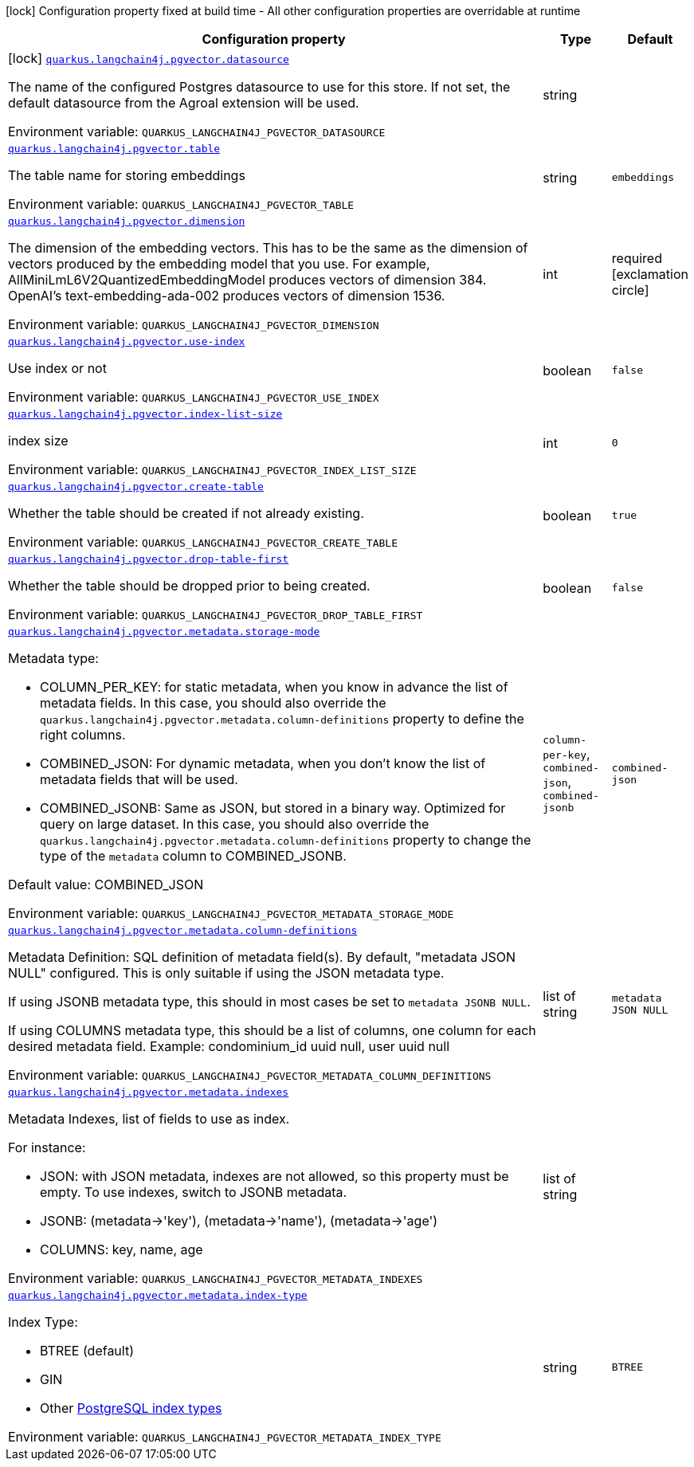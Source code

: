 :summaryTableId: quarkus-langchain4j-pgvector_quarkus-langchain4j
[.configuration-legend]
icon:lock[title=Fixed at build time] Configuration property fixed at build time - All other configuration properties are overridable at runtime
[.configuration-reference.searchable, cols="80,.^10,.^10"]
|===

h|[.header-title]##Configuration property##
h|Type
h|Default

a|icon:lock[title=Fixed at build time] [[quarkus-langchain4j-pgvector_quarkus-langchain4j-pgvector-datasource]] [.property-path]##link:#quarkus-langchain4j-pgvector_quarkus-langchain4j-pgvector-datasource[`quarkus.langchain4j.pgvector.datasource`]##

[.description]
--
The name of the configured Postgres datasource to use for this store. If not set, the default datasource from the Agroal extension will be used.


ifdef::add-copy-button-to-env-var[]
Environment variable: env_var_with_copy_button:+++QUARKUS_LANGCHAIN4J_PGVECTOR_DATASOURCE+++[]
endif::add-copy-button-to-env-var[]
ifndef::add-copy-button-to-env-var[]
Environment variable: `+++QUARKUS_LANGCHAIN4J_PGVECTOR_DATASOURCE+++`
endif::add-copy-button-to-env-var[]
--
|string
|

a| [[quarkus-langchain4j-pgvector_quarkus-langchain4j-pgvector-table]] [.property-path]##link:#quarkus-langchain4j-pgvector_quarkus-langchain4j-pgvector-table[`quarkus.langchain4j.pgvector.table`]##

[.description]
--
The table name for storing embeddings


ifdef::add-copy-button-to-env-var[]
Environment variable: env_var_with_copy_button:+++QUARKUS_LANGCHAIN4J_PGVECTOR_TABLE+++[]
endif::add-copy-button-to-env-var[]
ifndef::add-copy-button-to-env-var[]
Environment variable: `+++QUARKUS_LANGCHAIN4J_PGVECTOR_TABLE+++`
endif::add-copy-button-to-env-var[]
--
|string
|`embeddings`

a| [[quarkus-langchain4j-pgvector_quarkus-langchain4j-pgvector-dimension]] [.property-path]##link:#quarkus-langchain4j-pgvector_quarkus-langchain4j-pgvector-dimension[`quarkus.langchain4j.pgvector.dimension`]##

[.description]
--
The dimension of the embedding vectors. This has to be the same as the dimension of vectors produced by the embedding model that you use. For example, AllMiniLmL6V2QuantizedEmbeddingModel produces vectors of dimension 384. OpenAI's text-embedding-ada-002 produces vectors of dimension 1536.


ifdef::add-copy-button-to-env-var[]
Environment variable: env_var_with_copy_button:+++QUARKUS_LANGCHAIN4J_PGVECTOR_DIMENSION+++[]
endif::add-copy-button-to-env-var[]
ifndef::add-copy-button-to-env-var[]
Environment variable: `+++QUARKUS_LANGCHAIN4J_PGVECTOR_DIMENSION+++`
endif::add-copy-button-to-env-var[]
--
|int
|required icon:exclamation-circle[title=Configuration property is required]

a| [[quarkus-langchain4j-pgvector_quarkus-langchain4j-pgvector-use-index]] [.property-path]##link:#quarkus-langchain4j-pgvector_quarkus-langchain4j-pgvector-use-index[`quarkus.langchain4j.pgvector.use-index`]##

[.description]
--
Use index or not


ifdef::add-copy-button-to-env-var[]
Environment variable: env_var_with_copy_button:+++QUARKUS_LANGCHAIN4J_PGVECTOR_USE_INDEX+++[]
endif::add-copy-button-to-env-var[]
ifndef::add-copy-button-to-env-var[]
Environment variable: `+++QUARKUS_LANGCHAIN4J_PGVECTOR_USE_INDEX+++`
endif::add-copy-button-to-env-var[]
--
|boolean
|`false`

a| [[quarkus-langchain4j-pgvector_quarkus-langchain4j-pgvector-index-list-size]] [.property-path]##link:#quarkus-langchain4j-pgvector_quarkus-langchain4j-pgvector-index-list-size[`quarkus.langchain4j.pgvector.index-list-size`]##

[.description]
--
index size


ifdef::add-copy-button-to-env-var[]
Environment variable: env_var_with_copy_button:+++QUARKUS_LANGCHAIN4J_PGVECTOR_INDEX_LIST_SIZE+++[]
endif::add-copy-button-to-env-var[]
ifndef::add-copy-button-to-env-var[]
Environment variable: `+++QUARKUS_LANGCHAIN4J_PGVECTOR_INDEX_LIST_SIZE+++`
endif::add-copy-button-to-env-var[]
--
|int
|`0`

a| [[quarkus-langchain4j-pgvector_quarkus-langchain4j-pgvector-create-table]] [.property-path]##link:#quarkus-langchain4j-pgvector_quarkus-langchain4j-pgvector-create-table[`quarkus.langchain4j.pgvector.create-table`]##

[.description]
--
Whether the table should be created if not already existing.


ifdef::add-copy-button-to-env-var[]
Environment variable: env_var_with_copy_button:+++QUARKUS_LANGCHAIN4J_PGVECTOR_CREATE_TABLE+++[]
endif::add-copy-button-to-env-var[]
ifndef::add-copy-button-to-env-var[]
Environment variable: `+++QUARKUS_LANGCHAIN4J_PGVECTOR_CREATE_TABLE+++`
endif::add-copy-button-to-env-var[]
--
|boolean
|`true`

a| [[quarkus-langchain4j-pgvector_quarkus-langchain4j-pgvector-drop-table-first]] [.property-path]##link:#quarkus-langchain4j-pgvector_quarkus-langchain4j-pgvector-drop-table-first[`quarkus.langchain4j.pgvector.drop-table-first`]##

[.description]
--
Whether the table should be dropped prior to being created.


ifdef::add-copy-button-to-env-var[]
Environment variable: env_var_with_copy_button:+++QUARKUS_LANGCHAIN4J_PGVECTOR_DROP_TABLE_FIRST+++[]
endif::add-copy-button-to-env-var[]
ifndef::add-copy-button-to-env-var[]
Environment variable: `+++QUARKUS_LANGCHAIN4J_PGVECTOR_DROP_TABLE_FIRST+++`
endif::add-copy-button-to-env-var[]
--
|boolean
|`false`

a| [[quarkus-langchain4j-pgvector_quarkus-langchain4j-pgvector-metadata-storage-mode]] [.property-path]##link:#quarkus-langchain4j-pgvector_quarkus-langchain4j-pgvector-metadata-storage-mode[`quarkus.langchain4j.pgvector.metadata.storage-mode`]##

[.description]
--
Metadata type:

 - COLUMN_PER_KEY: for static metadata, when you know in advance the list of metadata fields. In this case, you should also override the `quarkus.langchain4j.pgvector.metadata.column-definitions` property to define the right columns.
 - COMBINED_JSON: For dynamic metadata, when you don't know the list of metadata fields that will be used.
 - COMBINED_JSONB: Same as JSON, but stored in a binary way. Optimized for query on large dataset. In this case, you should also override the `quarkus.langchain4j.pgvector.metadata.column-definitions` property to change the type of the `metadata` column to COMBINED_JSONB.

Default value: COMBINED_JSON


ifdef::add-copy-button-to-env-var[]
Environment variable: env_var_with_copy_button:+++QUARKUS_LANGCHAIN4J_PGVECTOR_METADATA_STORAGE_MODE+++[]
endif::add-copy-button-to-env-var[]
ifndef::add-copy-button-to-env-var[]
Environment variable: `+++QUARKUS_LANGCHAIN4J_PGVECTOR_METADATA_STORAGE_MODE+++`
endif::add-copy-button-to-env-var[]
--
a|`column-per-key`, `combined-json`, `combined-jsonb`
|`combined-json`

a| [[quarkus-langchain4j-pgvector_quarkus-langchain4j-pgvector-metadata-column-definitions]] [.property-path]##link:#quarkus-langchain4j-pgvector_quarkus-langchain4j-pgvector-metadata-column-definitions[`quarkus.langchain4j.pgvector.metadata.column-definitions`]##

[.description]
--
Metadata Definition: SQL definition of metadata field(s). By default, "metadata JSON NULL" configured. This is only suitable if using the JSON metadata type.

If using JSONB metadata type, this should in most cases be set to `metadata JSONB NULL`.

If using COLUMNS metadata type, this should be a list of columns, one column for each desired metadata field. Example: condominium_id uuid null, user uuid null


ifdef::add-copy-button-to-env-var[]
Environment variable: env_var_with_copy_button:+++QUARKUS_LANGCHAIN4J_PGVECTOR_METADATA_COLUMN_DEFINITIONS+++[]
endif::add-copy-button-to-env-var[]
ifndef::add-copy-button-to-env-var[]
Environment variable: `+++QUARKUS_LANGCHAIN4J_PGVECTOR_METADATA_COLUMN_DEFINITIONS+++`
endif::add-copy-button-to-env-var[]
--
|list of string
|`metadata JSON NULL`

a| [[quarkus-langchain4j-pgvector_quarkus-langchain4j-pgvector-metadata-indexes]] [.property-path]##link:#quarkus-langchain4j-pgvector_quarkus-langchain4j-pgvector-metadata-indexes[`quarkus.langchain4j.pgvector.metadata.indexes`]##

[.description]
--
Metadata Indexes, list of fields to use as index.

For instance:

 - JSON: with JSON metadata, indexes are not allowed, so this property must be empty. To use indexes, switch to JSONB metadata.
 - JSONB: (metadata->'key'), (metadata->'name'), (metadata->'age')
 - COLUMNS: key, name, age


ifdef::add-copy-button-to-env-var[]
Environment variable: env_var_with_copy_button:+++QUARKUS_LANGCHAIN4J_PGVECTOR_METADATA_INDEXES+++[]
endif::add-copy-button-to-env-var[]
ifndef::add-copy-button-to-env-var[]
Environment variable: `+++QUARKUS_LANGCHAIN4J_PGVECTOR_METADATA_INDEXES+++`
endif::add-copy-button-to-env-var[]
--
|list of string
|

a| [[quarkus-langchain4j-pgvector_quarkus-langchain4j-pgvector-metadata-index-type]] [.property-path]##link:#quarkus-langchain4j-pgvector_quarkus-langchain4j-pgvector-metadata-index-type[`quarkus.langchain4j.pgvector.metadata.index-type`]##

[.description]
--
Index Type:

 - BTREE (default)
 - GIN
 - Other link:https://www.postgresql.org/docs/current/indexes-types.html[PostgreSQL index types]


ifdef::add-copy-button-to-env-var[]
Environment variable: env_var_with_copy_button:+++QUARKUS_LANGCHAIN4J_PGVECTOR_METADATA_INDEX_TYPE+++[]
endif::add-copy-button-to-env-var[]
ifndef::add-copy-button-to-env-var[]
Environment variable: `+++QUARKUS_LANGCHAIN4J_PGVECTOR_METADATA_INDEX_TYPE+++`
endif::add-copy-button-to-env-var[]
--
|string
|`BTREE`

|===


:!summaryTableId: